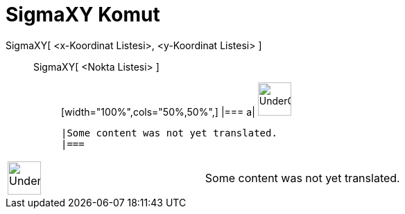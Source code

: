 = SigmaXY Komut
:page-en: commands/SigmaXY
ifdef::env-github[:imagesdir: /tr/modules/ROOT/assets/images]

SigmaXY[ <x-Koordinat Listesi>, <y-Koordinat Listesi> ]::
  SigmaXY[ <Nokta Listesi> ];;
  [width="100%",cols="50%,50%",]
  |===
  a|
  image:48px-UnderConstruction.png[UnderConstruction.png,width=48,height=48]

  |Some content was not yet translated.
  |===

[width="100%",cols="50%,50%",]
|===
a|
image:48px-UnderConstruction.png[UnderConstruction.png,width=48,height=48]

|Some content was not yet translated.
|===
